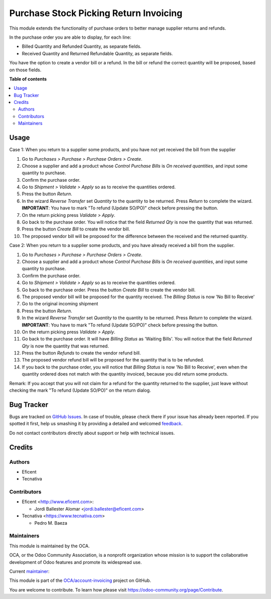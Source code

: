 =======================================
Purchase Stock Picking Return Invoicing
=======================================

.. !!!!!!!!!!!!!!!!!!!!!!!!!!!!!!!!!!!!!!!!!!!!!!!!!!!!
   !! This file is generated by oca-gen-addon-readme !!
   !! changes will be overwritten.                   !!
   !!!!!!!!!!!!!!!!!!!!!!!!!!!!!!!!!!!!!!!!!!!!!!!!!!!!

.. |badge1| image:: https://img.shields.io/badge/maturity-Mature-brightgreen.png
    :target: https://odoo-community.org/page/development-status
    :alt: Mature
.. |badge2| image:: https://img.shields.io/badge/licence-AGPL--3-blue.png
    :target: http://www.gnu.org/licenses/agpl-3.0-standalone.html
    :alt: License: AGPL-3
.. |badge3| image:: https://img.shields.io/badge/github-OCA%2Faccount--invoicing-lightgray.png?logo=github
    :target: https://github.com/OCA/account-invoicing/tree/12.0/purchase_stock_picking_return_invoicing
    :alt: OCA/account-invoicing
.. |badge4| image:: https://img.shields.io/badge/weblate-Translate%20me-F47D42.png
    :target: https://translation.odoo-community.org/projects/account-invoicing-12-0/account-invoicing-12-0-purchase_stock_picking_return_invoicing
    :alt: Translate me on Weblate
.. |badge5| image:: https://img.shields.io/badge/runbot-Try%20me-875A7B.png
    :target: https://runbot.odoo-community.org/runbot/95/12.0
    :alt: Try me on Runbot

|badge1| |badge2| |badge3| |badge4| |badge5| 

This module extends the functionality of purchase orders to better manage
supplier returns and refunds.

In the purchase order you are able to display, for each line:

* Billed Quantity and Refunded Quantity, as separate fields.

* Received Quantity and Returned Refundable Quantity, as separate fields.

You have the option to create a vendor bill or a refund. In the bill or refund
the correct quantity will be proposed, based on those fields.

**Table of contents**

.. contents::
   :local:

Usage
=====

Case 1: When you return to a supplier some products, and you have not yet
received the bill from the supplier

#. Go to *Purchases > Purchase > Purchase Orders > Create*.
#. Choose a supplier and add a product whose *Control Purchase Bills* is
   *On received quantities*, and input some quantity to purchase.
#. Confirm the purchase order.
#. Go to *Shipment > Validate > Apply* so as to receive the quantities ordered.
#. Press the button *Return*.
#. In the wizard *Reverse Transfer* set *Quantity* to the quantity to be
   returned. Press *Return* to complete the wizard. **IMPORTANT**: You have to
   mark "To refund (Update SO/PO)" check before pressing the button.
#. On the return picking press *Validate > Apply*.
#. Go back to the purchase order. You will notice that the field *Returned
   Qty* is now the quantity that was returned.
#. Press the button *Create Bill* to create the vendor bill.
#. The proposed vendor bill will be proposed for the difference between the
   received and the returned quantity.

Case 2: When you return to a supplier some products, and you have already
received a bill from the supplier.

#. Go to *Purchases > Purchase > Purchase Orders > Create*.
#. Choose a supplier and add a product whose *Control Purchase Bills* is
   *On received quantities*, and input some quantity to purchase.
#. Confirm the purchase order.
#. Go to *Shipment > Validate > Apply* so as to receive the quantities ordered.
#. Go back to the purchase order. Press the button *Create Bill* to create
   the vendor bill.
#. The proposed vendor bill will be proposed for the quantity received. The
   *Billing Status* is now 'No Bill to Receive'
#. Go to the original incoming shipment
#. Press the button *Return*.
#. In the wizard *Reverse Transfer* set *Quantity* to the quantity to be
   returned. Press *Return* to complete the wizard. **IMPORTANT**: You have to
   mark "To refund (Update SO/PO)" check before pressing the button.
#. On the return picking press *Validate > Apply*.
#. Go back to the purchase order. It will have  *Billing Status* as 'Waiting
   Bills'. You will notice that the field *Returned Qty* is now the quantity
   that was returned.
#. Press the button *Refunds* to create the vendor refund bill.
#. The proposed vendor refund bill will be proposed for the quantity that is
   to be refunded.
#. If you back to the purchase order, you will notice that *Billing Status*
   is now 'No Bill to Receive', even when the quantity ordered does not match
   with the quantity invoiced, because you did return some products.

Remark: If you accept that you will not claim for a refund for the quantity
returned to the supplier, just leave without checking the mark
"To refund (Update SO/PO)" on the return dialog.

Bug Tracker
===========

Bugs are tracked on `GitHub Issues <https://github.com/OCA/account-invoicing/issues>`_.
In case of trouble, please check there if your issue has already been reported.
If you spotted it first, help us smashing it by providing a detailed and welcomed
`feedback <https://github.com/OCA/account-invoicing/issues/new?body=module:%20purchase_stock_picking_return_invoicing%0Aversion:%2012.0%0A%0A**Steps%20to%20reproduce**%0A-%20...%0A%0A**Current%20behavior**%0A%0A**Expected%20behavior**>`_.

Do not contact contributors directly about support or help with technical issues.

Credits
=======

Authors
~~~~~~~

* Eficent
* Tecnativa

Contributors
~~~~~~~~~~~~

* Eficent <http://www.eficent.com>:

  * Jordi Ballester Alomar <jordi.ballester@eficent.com>

* Tecnativa <https://www.tecnativa.com>

  * Pedro M. Baeza

Maintainers
~~~~~~~~~~~

This module is maintained by the OCA.

.. image:: https://odoo-community.org/logo.png
   :alt: Odoo Community Association
   :target: https://odoo-community.org

OCA, or the Odoo Community Association, is a nonprofit organization whose
mission is to support the collaborative development of Odoo features and
promote its widespread use.

.. |maintainer-pedrobaeza| image:: https://github.com/pedrobaeza.png?size=40px
    :target: https://github.com/pedrobaeza
    :alt: pedrobaeza

Current `maintainer <https://odoo-community.org/page/maintainer-role>`__:

|maintainer-pedrobaeza| 

This module is part of the `OCA/account-invoicing <https://github.com/OCA/account-invoicing/tree/12.0/purchase_stock_picking_return_invoicing>`_ project on GitHub.

You are welcome to contribute. To learn how please visit https://odoo-community.org/page/Contribute.

